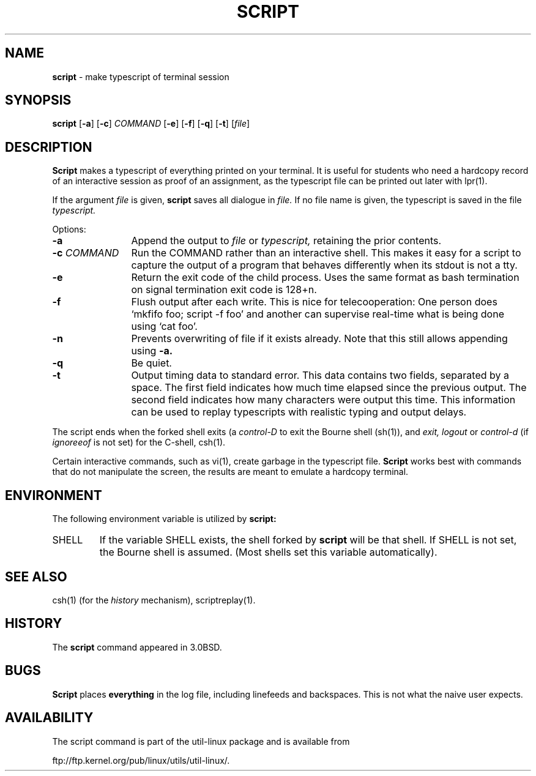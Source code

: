 .\" Copyright (c) 1980, 1990 Regents of the University of California.
.\" All rights reserved.
.\"
.\" Redistribution and use in source and binary forms, with or without
.\" modification, are permitted provided that the following conditions
.\" are met:
.\" 1. Redistributions of source code must retain the above copyright
.\"    notice, this list of conditions and the following disclaimer.
.\" 2. Redistributions in binary form must reproduce the above copyright
.\"    notice, this list of conditions and the following disclaimer in the
.\"    documentation and/or other materials provided with the distribution.
.\" 3. All advertising materials mentioning features or use of this software
.\"    must display the following acknowledgement:
.\"	This product includes software developed by the University of
.\"	California, Berkeley and its contributors.
.\" 4. Neither the name of the University nor the names of its contributors
.\"    may be used to endorse or promote products derived from this software
.\"    without specific prior written permission.
.\"
.\" THIS SOFTWARE IS PROVIDED BY THE REGENTS AND CONTRIBUTORS ``AS IS'' AND
.\" ANY EXPRESS OR IMPLIED WARRANTIES, INCLUDING, BUT NOT LIMITED TO, THE
.\" IMPLIED WARRANTIES OF MERCHANTABILITY AND FITNESS FOR A PARTICULAR PURPOSE
.\" ARE DISCLAIMED.  IN NO EVENT SHALL THE REGENTS OR CONTRIBUTORS BE LIABLE
.\" FOR ANY DIRECT, INDIRECT, INCIDENTAL, SPECIAL, EXEMPLARY, OR CONSEQUENTIAL
.\" DAMAGES (INCLUDING, BUT NOT LIMITED TO, PROCUREMENT OF SUBSTITUTE GOODS
.\" OR SERVICES; LOSS OF USE, DATA, OR PROFITS; OR BUSINESS INTERRUPTION)
.\" HOWEVER CAUSED AND ON ANY THEORY OF LIABILITY, WHETHER IN CONTRACT, STRICT
.\" LIABILITY, OR TORT (INCLUDING NEGLIGENCE OR OTHERWISE) ARISING IN ANY WAY
.\" OUT OF THE USE OF THIS SOFTWARE, EVEN IF ADVISED OF THE POSSIBILITY OF
.\" SUCH DAMAGE.
.\"
.\"	@(#)script.1	6.5 (Berkeley) 7/27/91
.\"
.TH SCRIPT 1 "July 30, 2000" "Linux"
.SH NAME
\fBscript\fP \- make typescript of terminal session
.SH SYNOPSIS
.BR script
[\fB\-a\fP]
[\fB\-c\fP] \fICOMMAND\fP
[\fB\-e\fP]
[\fB\-f\fP]
[\fB\-q\fP]
[\fB\-t\fP]
.RI [ \fIfile\fP ]
.SH DESCRIPTION
.B Script
makes a typescript of everything printed on your terminal.
It is useful for students who need a hardcopy record of an interactive
session as proof of an assignment, as the typescript file 
can be printed out later with
lpr(1).
.PP
If the argument
.I file
is given,
.B script
saves all dialogue in
.I file.
If no file name is given, the typescript is saved in the file
.I typescript.
.PP
Options:
.TP 12
.B \-a
Append the output to
.I file
or
.I typescript,
retaining the prior contents.
.TP
\fB\-c\fP \fICOMMAND\fP
Run the COMMAND rather than an interactive shell.
This makes it easy for a script to capture the output of a program that
behaves differently when its stdout is not a tty.
.TP
.B \-e
Return the exit code of the child process. Uses the same format as bash
termination on signal termination exit code is 128+n.
.TP
.B \-f
Flush output after each write. This is nice for telecooperation:
One person does `mkfifo foo; script -f foo' and another can
supervise real-time what is being done using `cat foo'.
.TP
.B \-n
Prevents overwriting of file if it exists already. Note that this still allows
appending using
.B \-a.
.TP
.B \-q
Be quiet.
.TP
.B \-t
Output timing data to standard error. This data contains two fields,
separated by a space. The first field indicates how much time elapsed since
the previous output. The second field indicates how many characters were
output this time. This information can be used to replay typescripts with
realistic typing and output delays.
.PP
The script ends when the forked shell exits (a
.I control-D
to exit
the Bourne shell
(sh(1)),
and
.I exit,
.I logout
or
.I control-d
(if
.I ignoreeof
is not set) for the
C-shell,
csh(1).
.PP
Certain interactive commands, such as
vi(1),
create garbage in the typescript file.
.B Script
works best with commands that do not manipulate the
screen, the results are meant to emulate a hardcopy
terminal.
.SH ENVIRONMENT
The following environment variable is utilized by
.B script:
.TP 7
SHELL
If the variable
SHELL
exists, the shell forked by
.B script
will be that shell. If
SHELL
is not set, the Bourne shell
is assumed. (Most shells set this variable automatically).
.PP
.SH SEE ALSO
csh(1)
(for the
.I history
mechanism),
scriptreplay(1).
.SH HISTORY
The
.B script
command appeared in
3.0BSD.
.SH BUGS
.B Script
places
.B everything
in the log file, including linefeeds and backspaces.
This is not what the naive user expects.
.SH AVAILABILITY
The script command is part of the util-linux package and is available from
.PP
ftp://ftp.kernel.org/pub/linux/utils/util-linux/.
